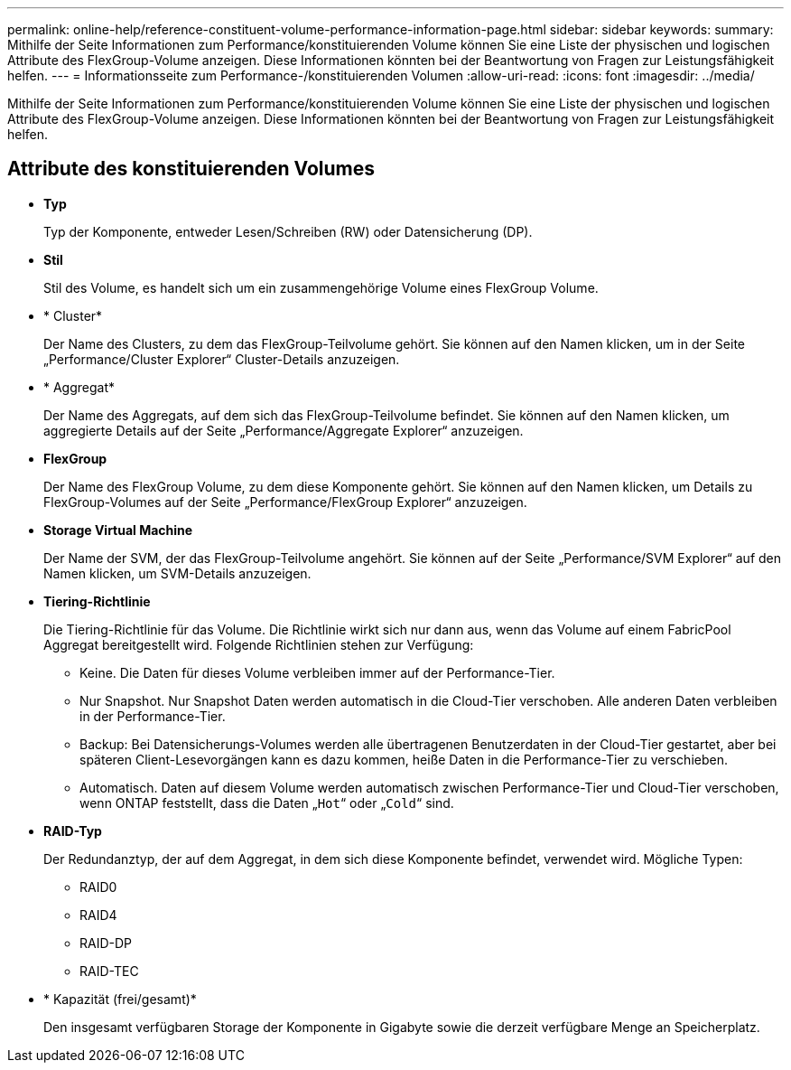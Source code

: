 ---
permalink: online-help/reference-constituent-volume-performance-information-page.html 
sidebar: sidebar 
keywords:  
summary: Mithilfe der Seite Informationen zum Performance/konstituierenden Volume können Sie eine Liste der physischen und logischen Attribute des FlexGroup-Volume anzeigen. Diese Informationen könnten bei der Beantwortung von Fragen zur Leistungsfähigkeit helfen. 
---
= Informationsseite zum Performance-/konstituierenden Volumen
:allow-uri-read: 
:icons: font
:imagesdir: ../media/


[role="lead"]
Mithilfe der Seite Informationen zum Performance/konstituierenden Volume können Sie eine Liste der physischen und logischen Attribute des FlexGroup-Volume anzeigen. Diese Informationen könnten bei der Beantwortung von Fragen zur Leistungsfähigkeit helfen.



== Attribute des konstituierenden Volumes

* *Typ*
+
Typ der Komponente, entweder Lesen/Schreiben (RW) oder Datensicherung (DP).

* *Stil*
+
Stil des Volume, es handelt sich um ein zusammengehörige Volume eines FlexGroup Volume.

* * Cluster*
+
Der Name des Clusters, zu dem das FlexGroup-Teilvolume gehört. Sie können auf den Namen klicken, um in der Seite „Performance/Cluster Explorer“ Cluster-Details anzuzeigen.

* * Aggregat*
+
Der Name des Aggregats, auf dem sich das FlexGroup-Teilvolume befindet. Sie können auf den Namen klicken, um aggregierte Details auf der Seite „Performance/Aggregate Explorer“ anzuzeigen.

* *FlexGroup*
+
Der Name des FlexGroup Volume, zu dem diese Komponente gehört. Sie können auf den Namen klicken, um Details zu FlexGroup-Volumes auf der Seite „Performance/FlexGroup Explorer“ anzuzeigen.

* *Storage Virtual Machine*
+
Der Name der SVM, der das FlexGroup-Teilvolume angehört. Sie können auf der Seite „Performance/SVM Explorer“ auf den Namen klicken, um SVM-Details anzuzeigen.

* *Tiering-Richtlinie*
+
Die Tiering-Richtlinie für das Volume. Die Richtlinie wirkt sich nur dann aus, wenn das Volume auf einem FabricPool Aggregat bereitgestellt wird. Folgende Richtlinien stehen zur Verfügung:

+
** Keine. Die Daten für dieses Volume verbleiben immer auf der Performance-Tier.
** Nur Snapshot. Nur Snapshot Daten werden automatisch in die Cloud-Tier verschoben. Alle anderen Daten verbleiben in der Performance-Tier.
** Backup: Bei Datensicherungs-Volumes werden alle übertragenen Benutzerdaten in der Cloud-Tier gestartet, aber bei späteren Client-Lesevorgängen kann es dazu kommen, heiße Daten in die Performance-Tier zu verschieben.
** Automatisch. Daten auf diesem Volume werden automatisch zwischen Performance-Tier und Cloud-Tier verschoben, wenn ONTAP feststellt, dass die Daten „`Hot`“ oder „`Cold`“ sind.


* *RAID-Typ*
+
Der Redundanztyp, der auf dem Aggregat, in dem sich diese Komponente befindet, verwendet wird. Mögliche Typen:

+
** RAID0
** RAID4
** RAID-DP
** RAID-TEC


* * Kapazität (frei/gesamt)*
+
Den insgesamt verfügbaren Storage der Komponente in Gigabyte sowie die derzeit verfügbare Menge an Speicherplatz.


